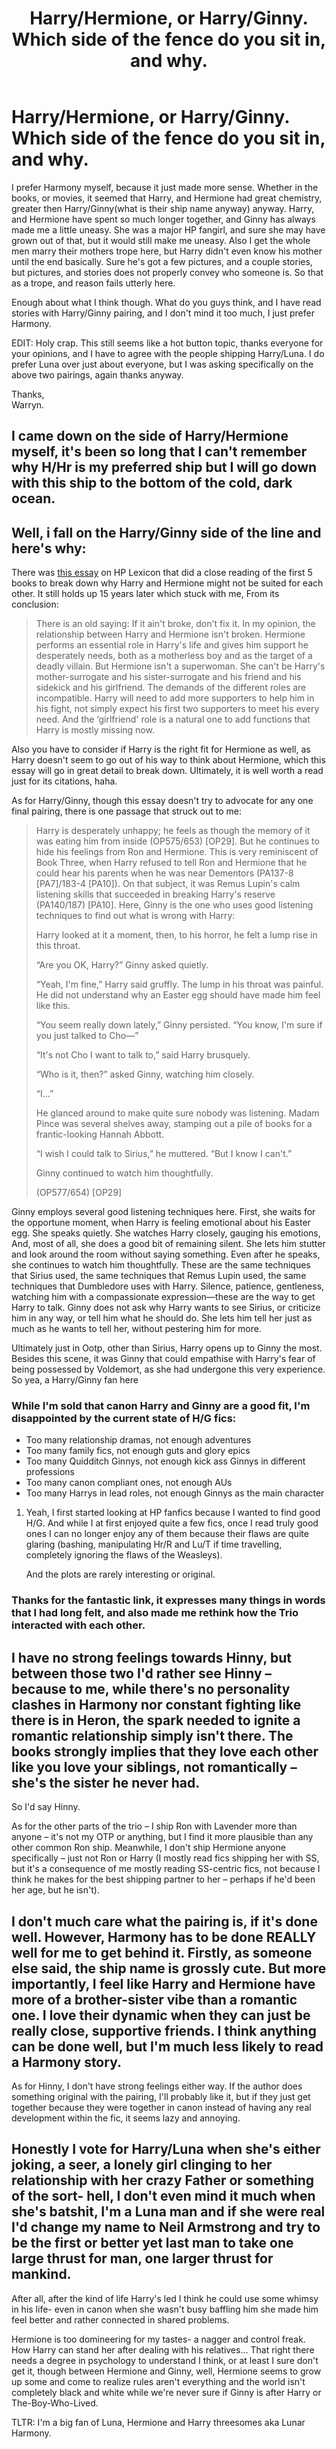 #+TITLE: Harry/Hermione, or Harry/Ginny. Which side of the fence do you sit in, and why.

* Harry/Hermione, or Harry/Ginny. Which side of the fence do you sit in, and why.
:PROPERTIES:
:Author: Wassa110
:Score: 63
:DateUnix: 1556960828.0
:DateShort: 2019-May-04
:FlairText: Discussion
:END:
I prefer Harmony myself, because it just made more sense. Whether in the books, or movies, it seemed that Harry, and Hermione had great chemistry, greater then Harry/Ginny(what is their ship name anyway) anyway. Harry, and Hermione have spent so much longer together, and Ginny has always made me a little uneasy. She was a major HP fangirl, and sure she may have grown out of that, but it would still make me uneasy. Also I get the whole men marry their mothers trope here, but Harry didn't even know his mother until the end basically. Sure he's got a few pictures, and a couple stories, but pictures, and stories does not properly convey who someone is. So that as a trope, and reason fails utterly here.

Enough about what I think though. What do you guys think, and I have read stories with Harry/Ginny pairing, and I don't mind it too much, I just prefer Harmony.

EDIT: Holy crap. This still seems like a hot button topic, thanks everyone for your opinions, and I have to agree with the people shipping Harry/Luna. I do prefer Luna over just about everyone, but I was asking specifically on the above two pairings, again thanks anyway.

Thanks,\\
Warryn.


** I came down on the side of Harry/Hermione myself, it's been so long that I can't remember why H/Hr is my preferred ship but I will go down with this ship to the bottom of the cold, dark ocean.
:PROPERTIES:
:Author: AwesomeWhiteDude
:Score: 22
:DateUnix: 1556984878.0
:DateShort: 2019-May-04
:END:


** Well, i fall on the Harry/Ginny side of the line and here's why:

There was [[https://www.hp-lexicon.org/2004/10/28/dyou-really-think-theyre-suited-why-hermione-is-not-the-right-girl-for-harry/][this essay]] on HP Lexicon that did a close reading of the first 5 books to break down why Harry and Hermione might not be suited for each other. It still holds up 15 years later which stuck with me, From its conclusion:

#+begin_quote
  There is an old saying: If it ain't broke, don't fix it. In my opinion, the relationship between Harry and Hermione isn't broken. Hermione performs an essential role in Harry's life and gives him support he desperately needs, both as a motherless boy and as the target of a deadly villain. But Hermione isn't a superwoman. She can't be Harry's mother-surrogate and his sister-surrogate and his friend and his sidekick and his girlfriend. The demands of the different roles are incompatible. Harry will need to add more supporters to help him in his fight, not simply expect his first two supporters to meet his every need. And the ‘girlfriend' role is a natural one to add functions that Harry is mostly missing now.
#+end_quote

Also you have to consider if Harry is the right fit for Hermione as well, as Harry doesn't seem to go out of his way to think about Hermione, which this essay will go in great detail to break down. Ultimately, it is well worth a read just for its citations, haha.

As for Harry/Ginny, though this essay doesn't try to advocate for any one final pairing, there is one passage that struck out to me:

#+begin_quote
  Harry is desperately unhappy; he feels as though the memory of it was eating him from inside (OP575/653) [OP29]. But he continues to hide his feelings from Ron and Hermione. This is very reminiscent of Book Three, when Harry refused to tell Ron and Hermione that he could hear his parents when he was near Dementors (PA137-8 [PA7]/183-4 [PA10]). On that subject, it was Remus Lupin's calm listening skills that succeeded in breaking Harry's reserve (PA140/187) [PA10]. Here, Ginny is the one who uses good listening techniques to find out what is wrong with Harry:

  #+begin_quote
    Harry looked at it a moment, then, to his horror, he felt a lump rise in this throat.

    “Are you OK, Harry?” Ginny asked quietly.

    “Yeah, I'm fine,” Harry said gruffly. The lump in his throat was painful. He did not understand why an Easter egg should have made him feel like this.

    “You seem really down lately,” Ginny persisted. “You know, I'm sure if you just talked to Cho---”

    “It's not Cho I want to talk to,” said Harry brusquely.

    “Who is it, then?” asked Ginny, watching him closely.

    “I...”

    He glanced around to make quite sure nobody was listening. Madam Pince was several shelves away, stamping out a pile of books for a frantic-looking Hannah Abbott.

    “I wish I could talk to Sirius,” he muttered. “But I know I can't.”

    Ginny continued to watch him thoughtfully.

    (OP577/654) [OP29]
  #+end_quote

  Ginny employs several good listening techniques here. First, she waits for the opportune moment, when Harry is feeling emotional about his Easter egg. She speaks quietly. She watches Harry closely, gauging his emotions, And, most of all, she does a good bit of remaining silent. She lets him stutter and look around the room without saying something. Even after he speaks, she continues to watch him thoughtfully. These are the same techniques that Sirius used, the same techniques that Remus Lupin used, the same techniques that Dumbledore uses with Harry. Silence, patience, gentleness, watching him with a compassionate expression---these are the way to get Harry to talk. Ginny does not ask why Harry wants to see Sirius, or criticize him in any way, or tell him what he should do. She lets him tell her just as much as he wants to tell her, without pestering him for more.
#+end_quote

Ultimately just in Ootp, other than Sirius, Harry opens up to Ginny the most. Besides this scene, it was Ginny that could empathise with Harry's fear of being possessed by Voldemort, as she had undergone this very experience. So yea, a Harry/Ginny fan here
:PROPERTIES:
:Author: FinallyGivenIn
:Score: 101
:DateUnix: 1556973753.0
:DateShort: 2019-May-04
:END:

*** While I'm sold that canon Harry and Ginny are a good fit, I'm disappointed by the current state of H/G fics:

- Too many relationship dramas, not enough adventures
- Too many family fics, not enough guts and glory epics
- Too many Quidditch Ginnys, not enough kick ass Ginnys in different professions
- Too many canon compliant ones, not enough AUs
- Too many Harrys in lead roles, not enough Ginnys as the main character
:PROPERTIES:
:Author: InquisitorCOC
:Score: 10
:DateUnix: 1557023446.0
:DateShort: 2019-May-05
:END:

**** Yeah, I first started looking at HP fanfics because I wanted to find good H/G. And while I at first enjoyed quite a few fics, once I read truly good ones I can no longer enjoy any of them because their flaws are quite glaring (bashing, manipulating Hr/R and Lu/T if time travelling, completely ignoring the flaws of the Weasleys).

And the plots are rarely interesting or original.
:PROPERTIES:
:Author: Hellstrike
:Score: 6
:DateUnix: 1557056007.0
:DateShort: 2019-May-05
:END:


*** Thanks for the fantastic link, it expresses many things in words that I had long felt, and also made me rethink how the Trio interacted with each other.
:PROPERTIES:
:Author: Efficient_Assistant
:Score: 5
:DateUnix: 1557023763.0
:DateShort: 2019-May-05
:END:


** I have no strong feelings towards Hinny, but between those two I'd rather see Hinny -- because to me, while there's no personality clashes in Harmony nor constant fighting like there is in Heron, the spark needed to ignite a romantic relationship simply isn't there. The books strongly implies that they love each other like you love your siblings, not romantically -- she's the sister he never had.

So I'd say Hinny.

As for the other parts of the trio -- I ship Ron with Lavender more than anyone -- it's not my OTP or anything, but I find it more plausible than any other common Ron ship. Meanwhile, I don't ship Hermione anyone specifically -- just not Ron or Harry (I mostly read fics shipping her with SS, but it's a consequence of me mostly reading SS-centric fics, not because I think he makes for the best shipping partner to her -- perhaps if he'd been her age, but he isn't).
:PROPERTIES:
:Author: Fredrik1994
:Score: 14
:DateUnix: 1556978030.0
:DateShort: 2019-May-04
:END:


** I don't much care what the pairing is, if it's done well. However, Harmony has to be done REALLY well for me to get behind it. Firstly, as someone else said, the ship name is grossly cute. But more importantly, I feel like Harry and Hermione have more of a brother-sister vibe than a romantic one. I love their dynamic when they can just be really close, supportive friends. I think anything can be done well, but I'm much less likely to read a Harmony story.

As for Hinny, I don't have strong feelings either way. If the author does something original with the pairing, I'll probably like it, but if they just get together because they were together in canon instead of having any real development within the fic, it seems lazy and annoying.
:PROPERTIES:
:Author: Locked_Key
:Score: 15
:DateUnix: 1556971776.0
:DateShort: 2019-May-04
:END:


** Honestly I vote for Harry/Luna when she's either joking, a seer, a lonely girl clinging to her relationship with her crazy Father or something of the sort- hell, I don't even mind it much when she's batshit, I'm a Luna man and if she were real I'd change my name to Neil Armstrong and try to be the first or better yet last man to take one large thrust for man, one larger thrust for mankind.

After all, after the kind of life Harry's led I think he could use some whimsy in his life- even in canon when she wasn't busy baffling him she made him feel better and rather connected in shared problems.

Hermione is too domineering for my tastes- a nagger and control freak. How Harry can stand her after dealing with his relatives... That right there needs a degree in psychology to understand I think, or at least I sure don't get it, though between Hermione and Ginny, well, Hermione seems to grow up some and come to realize rules aren't everything and the world isn't completely black and white while we're never sure if Ginny is after Harry or The-Boy-Who-Lived.

TLTR: I'm a big fan of Luna, Hermione and Harry threesomes aka Lunar Harmony.
:PROPERTIES:
:Score: 54
:DateUnix: 1556961260.0
:DateShort: 2019-May-04
:END:

*** I second Harry/Luna. She has a very calming and reassuring presence in his life. She never was star struck with his celebrity, and she seems to understand him. He identifies with her being an “outcast” as well.
:PROPERTIES:
:Author: Sailoress7
:Score: 19
:DateUnix: 1556981104.0
:DateShort: 2019-May-04
:END:


*** I know that this will probably get me downvoted into oblivion, but Luna does not work well as the main character/love interest because she is, at the very best, a believer in mad conspiracy theories, and batshit insane at the worst. I love her in small doses, but she cannot carry a story unless you are writing crack.

While Hermione's arguments were poorly made, someone seriously believing baseless theories (eg Goblin pies, heliopath army) unless proven wrong (and proving a negative is pretty much impossible) is not someone you would want to spend time with. Her creatures are one thing, as they may exist and/or may be metaphors, but her blindly believing what the Quibbler writes is not the sign of

An author can write those flaws away in various ways, but by doing so they take away what makes Luna Luna. You can argue that all she needs is some psychological help and I am inclined to believe that, but even if you "fix" her issues, she stops being the endearing character we all love in small doses.
:PROPERTIES:
:Author: Hellstrike
:Score: 17
:DateUnix: 1557009710.0
:DateShort: 2019-May-05
:END:

**** u/deleted:
#+begin_quote
  I know that this will probably get me downvoted into oblivion
#+end_quote

Fuck people like that, everyone is entitled to their opinion.

I don't agree with ya mind, because we simply don't know enough about /why/ Luna spouts that stuff. Sure, it's logical not to date someone obviously insane, but it could easily be a young girl who lost her Mother whose just saying that stuff for attention or to bond with her probably genuinely crazy Father or /something/.

We don't know if we're wiping away Luna because just about everyone wears masks- you act different at work than you do at home probably unless you're the big boss- I know I do, who knows if crazy is Luna's mask? When she gets serious she ends up helping Harry every time, the Thestrals, helping him feel better at the end of the year and such.

Never said she needed psychological help though I think everyone at Hogwarts at the end did, I mean my god, they went through a war and I bet not one of them saw a therapist unless Hermione tied up Ron and Harry and dragged them to one.
:PROPERTIES:
:Score: 3
:DateUnix: 1557018185.0
:DateShort: 2019-May-05
:END:


*** I think Harry likes/(accepts take your pick) Hermione's more domineering traits because Hermione is acting from a place of caring for (or loving again take your pick).
:PROPERTIES:
:Author: cretsben
:Score: 17
:DateUnix: 1556969612.0
:DateShort: 2019-May-04
:END:

**** This. It's easier to accept because he knows she has his interests at heart. and that she was the first person to truly be that for him post Dursleys.
:PROPERTIES:
:Author: nicnacR
:Score: 14
:DateUnix: 1556972903.0
:DateShort: 2019-May-04
:END:


*** I really like people's takes on why the Lovegoods are so strange. One fic mentioned that the Quibbler was a coded message for people who opposed the Ministry, sort of like a synonym word jumble proclaiming “Umbridge is corrupt!” which would turn into “Erroads are influencing you right now! Turn to page 4 to learn more!” Another good, albeit sad, one is that Luna's mom put an experimental protection charm on her family and it backfired, causing them to go a little strange. Since she died, there was no one who knew about it or was able to fix it since it was unique.

If anyone remembers which fics these are from please link them! Also, Lunar Harmony is a fantastic name.
:PROPERTIES:
:Score: 11
:DateUnix: 1556969136.0
:DateShort: 2019-May-04
:END:

**** Does every anti-vaxxer have a tragic back story? Or are they just gullible people whose penchant for anti-establishment values leads them to believe silly things?

Luna is the HP equivalent of an anti-vaxxer.
:PROPERTIES:
:Author: Taure
:Score: 7
:DateUnix: 1557043070.0
:DateShort: 2019-May-05
:END:

***** .........how?
:PROPERTIES:
:Author: Wassa110
:Score: 1
:DateUnix: 1557239809.0
:DateShort: 2019-May-07
:END:


*** Neil Armstrong lol
:PROPERTIES:
:Author: Redditforgoit
:Score: 6
:DateUnix: 1556969082.0
:DateShort: 2019-May-04
:END:


** I'm on the side of Harry/whoever the fuck the author wants as long as it isn't Draco or Snape.
:PROPERTIES:
:Author: AskMeAboutKtizo
:Score: 15
:DateUnix: 1556980074.0
:DateShort: 2019-May-04
:END:


** Harry/Ginny, but I don't hate Harry/Hermione
:PROPERTIES:
:Author: bigtukker
:Score: 7
:DateUnix: 1557005111.0
:DateShort: 2019-May-05
:END:


** Harry/pretty much anyone else other than those two.

He doesnt like Hermione in a romantic sense, and from what I recall from canon he always wished for Ron to be there when it was just him and Hermione.

And Ginny, it just feels kinda out of the blue. They like Quidditch and thats kinda it. She can also hold her own, but again, not such an amazingly rare trait among the Hogwarts girls. I always like seeing a pairing with someone else. Especially Luna.

One thing that really grinds my gear is the argument that Ginny looks like Lily so thats why he chose her. Like, 1. If he wanted a girl with the same attributes as his mother, he would 100% go for Hermione. 2. Besides the red hair, we actually have no clue how similar they look. 3. That reasoning is so annoyingly shallow I just prefer to ignore it.
:PROPERTIES:
:Author: DragonEmperor1997
:Score: 34
:DateUnix: 1556963081.0
:DateShort: 2019-May-04
:END:

*** I'm not going to wade into the topic, as anyone who knows me knows my opinions on the subject but this:

#+begin_quote
  And Ginny, it just feels kinda out of the blue. They like Quidditch and thats kinda it. She can also hold her own, but again, not such an amazingly rare trait among the Hogwarts girls. I always like seeing a pairing with someone else. Especially Luna.
#+end_quote

seems contradictory. You can't dislike Ginny because she came out of nowhere (which she didn't, btw) and then ship Luna, who literally wasn't even a character until book 5.
:PROPERTIES:
:Author: goodlife23
:Score: 17
:DateUnix: 1556996604.0
:DateShort: 2019-May-04
:END:


*** u/onlytoask:
#+begin_quote
  Besides the red hair
#+end_quote

Even the hair isn't the same. Ginny's hair is flaming red and Lily's is dark red.
:PROPERTIES:
:Author: onlytoask
:Score: 19
:DateUnix: 1556986496.0
:DateShort: 2019-May-04
:END:


** Harmony for me. Though unlike some H/Hr shippers I can see Harry/Luna or Harry/Ginny working well, I just personally can't read anything but harmony. Is it rational? Probably not.
:PROPERTIES:
:Author: bonsly24
:Score: 11
:DateUnix: 1556994477.0
:DateShort: 2019-May-04
:END:


** [[https://owlpostagain.tumblr.com/post/129597015066/why-ronhermione-argue][This fantastic bit of meta]] goes a long way to explaining why I don't think Harry/Hermione works as a romantic relationship. In short, Hermione likes to argue, and Ron is happy to argue right back with her:

#+begin_quote
  “Poisonous toadstools don't change their spots,” said Ron sagely. “Anyway, I've always thought Dumbledore was cracked trusting Snape, where's the evidence he ever really stopped working for You- Know-Who?”

  “I think Dumbledore's probably got plenty of evidence, even if he doesn't share it with you, Ron,” snapped Hermione.

  “Oh, shut up, the pair of you,” said Harry heavily, as Ron opened his mouth to argue back. Hermione and Ron both froze, looking angry and offended. “Can't you give it a rest?” he said. “You're always having a go at each other, it's driving me mad.” (OotP, Chapter 12)
#+end_quote

Note that they are "angry and offended" after Harry reprimands them - to them, this was normal, acceptable conversation. It's also worth noting that even when they're arguing, Ron always respects Hermione's intelligence, taking it as a given that she's the smartest person around:

#+begin_quote
  “How would it be,” she asked them coldly as they left the classroom for break (Binns drifting away through the blackboard), “if I refused to lend you my notes this year?”

  “We'd fail our O.W.L.s,” said Ron. “If you want that on your conscience, Hermione . . .”

  “Well, you'd deserve it,” she snapped. “You don't even try to listen to him, do you?”

  “We do try,” said Ron. “We just haven't got your brains or your memory or your concentration --- you're just cleverer than we are --- is it nice to rub it in?”

  “Oh, don't give me that rubbish,” said Hermione, but she looked slightly mollified as she led the way out into the damp courtyard. (OotP, Chapter 12)
#+end_quote

Harry, on the other hand, doesn't like open conflict, and when (unintentionally) pushed too far by Hermione, he tends to explode at her, at which point Hermione wilts:

#+begin_quote
  “Harry, we wanted to tell you, we really did ---” Hermione began.

  “CAN'T'VE WANTED TO THAT MUCH, CAN YOU, OR YOU'D HAVE SENT ME AN OWL, BUT /DUMBLEDORE MADE YOU SWEAR/ ---”

  “Well, he did ---”

  “FOUR WEEKS I'VE BEEN STUCK IN PRIVET DRIVE, NICKING PAPERS OUT OF BINS TO TRY AND FIND OUT WHAT'S BEEN GOING ON ---”

  “We wanted to ---”

  “I SUPPOSE YOU'VE BEEN HAVING A REAL LAUGH, HAVEN'T YOU, ALL HOLED UP HERE TOGETHER ---”

  “No, honest ---”

  “Harry, we're really sorry!” said Hermione desperately, her eyes now sparkling with tears. “You're absolutely right, Harry --- I'd be furious if it was me!” (OotP, Chapter 4)
#+end_quote

And here:

#+begin_quote
  “/You don't know what it's like/! You --- neither of you --- you've never had to face him, have you? You think it's just memorizing a bunch of spells and throwing them at him, like you're in class or something? The whole time you know there's nothing between you and dying except your own --- your own brain or guts or whatever --- like you can think straight when you know you're about a second from being murdered, or tortured, or watching your friends die --- they've never taught us that in their classes, what it's like to deal with things like that --- and you two sit there acting like I'm a clever little boy to be standing here, alive, like Diggory was stupid, like he messed up --- you just don't get it, that could just as easily have been me, it would have been if Voldemort hadn't needed me ---”

  “We weren't saying anything like that, mate,” said Ron, looking aghast. “We weren't having a go at Diggory, we didn't --- you've got the wrong end of the ---”

  He looked helplessly at Hermione, whose face was stricken. (OotP, Chapter 15)
#+end_quote

And here:

#+begin_quote
  “You . . . This isn't a criticism, Harry! But you do . . . sort of . . . I mean --- don't you think you've got a bit of a --- a --- /saving-people- thing/?” she said.

  He glared at her. “And what's that supposed to mean, a ‘saving- people-thing'?”

  “Well . . . you . . .” She looked more apprehensive than ever. “I mean . . . last year, for instance . . . in the lake . . . during the Tournament . . . you shouldn't have . . . I mean, you didn't need to save that little Delacour girl. . . . You got a bit . . . carried away . . .”

  A wave of hot, prickly anger swept Harry's body --- how could she remind him of that blunder now?

  “. . . I mean, it was really great of you and everything,” said Hermione quickly, looking positively petrified at the look on Harry's face. “Everyone thought it was a wonderful thing to do ---”

  “That's funny,” said Harry in a trembling voice, “because I definitely remember Ron saying I'd wasted time /acting the hero./ . . . Is that what you think this is? You reckon I want to act the hero again?”

  “No, no, no!” said Hermione, looking aghast. “That's not what I mean at all!” (OotP, Chapter 32)
#+end_quote

As [[/u/FinallyGivenIn][u/FinallyGivenIn]] points out, Ginny has a better record at getting Harry to open up emotionally than Hermione.
:PROPERTIES:
:Author: siderumincaelo
:Score: 26
:DateUnix: 1556983049.0
:DateShort: 2019-May-04
:END:

*** Yeap, The essay i cited does go into great detail the emotional interactions between Harry and Hermione and does bring up some of the same issues highlighted in your post. It is interesting to reread those chapters and see with further detail that Harry's bond with Hermione is not like Ron and it is emphasised that Harry cant spend too much time with just Hermione alone and still be happy
:PROPERTIES:
:Author: FinallyGivenIn
:Score: 13
:DateUnix: 1556984763.0
:DateShort: 2019-May-04
:END:


*** Wow, that first link you gave really made me rethink the Hermione/Ron relationship. I've never liked the idea of any of the Trio shipping together (though I read fics where this happens). However, I really like the idea that Hermione sees all the arguments as just an intellectual exercise and Ron just happens to be a willing sparring partner, rather than the arguments being an expression of tension between the two. If Hermione considers all the arguments to be simply an exchange of ideas then I can see why she'd be interested in Ron, as he's the primary person who seems willing to engage her on any topic of debate.
:PROPERTIES:
:Author: Efficient_Assistant
:Score: 3
:DateUnix: 1557023625.0
:DateShort: 2019-May-05
:END:


** I prefer Harry/Hermione, mainly because Ron/Hermione would be a disaster. Opposites attract, but not to that degree. The /only/ thing they have in common is having Harry as a friend. Otherwise they're polar opposites. /Starting out/ with endless bickering does not make a happy marriage, and I can't imagine why so many authors find it romantic.

On top of that, Harry/Hermione always had a solid friendship, except for the Firebolt incident where it turned out Hermione was completely correct the whole time. Ginny doesn't have much of a presence in the books other than as a fangirl and a maiden in distress (which would only exacerbate the fangirl problem). And if she looked like his mother then that would introduce some therapy-level problems. She marries him because she's a fangirl, and he marries her because she looks like his mother? Please, no.

A major problem with the story is that there are 3 main characters, and authors (JKR included) seem determined to pair everyone off. When the 4th character (Ginny) is related to one of the 3, the options are very limited. Throwing Neville and Luna into the mix would work, and would not be unrealistic since they all went to the Department of Mysteries together.

That would pair Ron up with Luna, and both the other pairings would be workable.

TL;DR: I don't care as long as Hermione doesn't end up with Ron.
:PROPERTIES:
:Author: 69frum
:Score: 27
:DateUnix: 1556965219.0
:DateShort: 2019-May-04
:END:

*** The "opposites attract" and "THEY ARGUE!!1" isn't nearly enough to base an entire relationship let alone marriage off of. Romione might be /attracted/ to each other but I think they'd kill each other long term.
:PROPERTIES:
:Author: TryingToPassMath
:Score: 5
:DateUnix: 1557009270.0
:DateShort: 2019-May-05
:END:


*** u/VeelaBeGone:
#+begin_quote
  opposites attract
#+end_quote

No, they don't.
:PROPERTIES:
:Author: VeelaBeGone
:Score: 9
:DateUnix: 1556991554.0
:DateShort: 2019-May-04
:END:

**** Shouldn't 95% of the population be homosexual then?
:PROPERTIES:
:Author: Wirenfeldt
:Score: -10
:DateUnix: 1556993781.0
:DateShort: 2019-May-04
:END:

***** Please tell me you aren't actually this stupid.
:PROPERTIES:
:Author: VeelaBeGone
:Score: 8
:DateUnix: 1556998979.0
:DateShort: 2019-May-05
:END:


** I am a hardcore Harry/Ginny fan. Contrary to what a lot of people think, I feel that the relationship developed naturally. Many people criticize the development of the relationship saying that Harry basically woke up one day, and fell in love with Ginny from afar. I have two things to say to that:

1. It did not develop as suddenly as it seems.
2. Even if it had, sometimes that's how relationships form.

With regards to the first point, if you read the books closely, from very early on, Harry takes note of where Ginny is. It's small things, like noting where in the common room she is, what she's doing, rarely specifically who she's with. One has to keep in mind that the books are written from a limited 3rd person point of view- Harry's point of view. We only see the things that Harry sees, and only hear about the things that Harry considers important. Over time, Ginny begins to spend a little bit more time with the Trio. Never enough to be part of group mind you, but she shows up more frequently starting in the 4th book or so, and her involvement increases throughout the 5th, particularly with the start of Dumbledore's Army. She's incredibly involved in DA, and that would have served time for Harry to spend time with Ginny, and get to know her better. We don't really know how much they interacted during these sessions, because we rarely see Harry actually teaching; most of the important scenes surrounding DA take place after sessions; we're told what happens in them and not shown. Then in the 6th book, Harry seemingly suddenly has feelings for Ginny, "like a monster in his chest." It only seems to come on strong and quickly, but I think it's important to note that this is also the first time in 2-3 years that Harry is not carrying a torch for Cho. And over the course of this year, Harry and Ginny spend a lot of time together because they're both on the Quidditch team. And I think THAT'S what galvanizes the relationship: the Quidditch.

​

With regards to the second point, I will refer to my own real life experiences. The girlfriend I had throughout my last year of school, is someone that I had at least known about, if not been friends with, since we were about 6 or 7. So about 10 years. And we had both been on the school's Cross Country and Track and Field teams together for 3 years before that; shared a German class for 5 years, been in various other classes together, etc. My point is that to me, at least, it's not like I liked her for all those years, but those feelings suddenly formed during my last year of school. I can't say with certainty why this occurred, I can just confirm that it was like one day I decided that I liked her. Very similar to how Harry's feelings for Ginny came about.

​

With regards to the Harry/Hermione ship I have one thing to say: similarly to [[/u/rosemarysbabykitten][u/rosemarysbabykitten]], I feel that Hermione works better as a platonic friendship, which is something that Harry needs in life, otherwise he only has Ron. Harry has many friends and acquaintances, but the close friends he has basically number two: Hermione and Ron.
:PROPERTIES:
:Author: thebadams
:Score: 31
:DateUnix: 1556977551.0
:DateShort: 2019-May-04
:END:


** Harry/Hermione, although I am also partial to Harry/Luna.

I think for me it is less about how well Harry/Hermione fit together in my view, and more about how poorly Harry/Ginny do combined with the lack of development Ginny experienced, causing her to feel like a last minute addition just because 3 is not an even number if you catch my drift.

Harry and Hermione were ALWAYS a better fit in terms of personalities, life experiences prior to their awareness of magic and of course post magic, and in terms of their personal strengths and weaknesses. It didn't help that Ron often came off as someone with whom Hermione would never be able to live with long term. I think even proponents of Harry/Ginny will say that the likelihood of a divorce there is fairly high.

For those who argue opposites attract... this is true provided the opposites have enough similar personality traits to where its a complimentary situation and not a square peg in a round hole situation. Harry/Hermione had a good mix of similarities and differences. Ron and Hermione were literally strait opposites 90% of the time, and their similarities came out of their friendship with Harry... nothing more. Without Harry, they do not fit.

I also do think that Harry/Luna would have worked well (more so than Ginny) although I also think Luna would have fit Ron better than Hermione by far. Luna had the ability to make both boys think outside the box, and see the forest for the trees.
:PROPERTIES:
:Author: Noexit007
:Score: 3
:DateUnix: 1557005971.0
:DateShort: 2019-May-05
:END:


** I'm actually a neutral person in regards to ships. I feel Harry had the best connection with Hermione, Ginny, and even Luna and that I'm sure any of those 3 could have been written realistically. Hermione in canon never really learned social tact, despite any attacks on Ron to that behavior. She says things that offend Harry, she acts in what she thinks is the best course without advising, essentially emotionally manipulates Harry to teach, and reacts poorly to Harry beating her in potions and Ron dating Lavender. That being said, she's extremely loyal and will maim to defend Harry. Ginny is a rather supportive character, listening to Harry when things come up. Whether it comes to his need to talk to Sirius or book six and Malfoy almost cruciating him. Her only flaw is that she isn't characterized too much and that she was interested in love potions at Fred and George's shop. Luna is quirky and a bit gullible, but extremely open-minded. Her only flaw is that she's a bit too weird. If she was grounded a bit I definitely could see it happening.
:PROPERTIES:
:Score: 5
:DateUnix: 1557009489.0
:DateShort: 2019-May-05
:END:


** I ship Harry/Hermione but I think I come at it from a different direction than most. Because as a kid I was a shy loner who would spend most of my time with my nose in a book and focusing on academics over socializing, I've always seen more of myself in Hermione than any other character in the series. As a result, I have trouble not thinking of the story from Hermione's perspective and in particular asking myself what I would do in her shoes. The truth of the matter is that if I was a woman, Ron would very much not be my type but Harry (and Krum) would be. As a result, I ship Harry/Hermione not because I think it is the best fit for Harry, but I think it is the best fit for Hermione.
:PROPERTIES:
:Author: Crayshack
:Score: 5
:DateUnix: 1557068152.0
:DateShort: 2019-May-05
:END:

*** THANK-YOU. Someone actually gets that there are two people in a relationship, and we should consider both of them when it comes to such a discussion. That's why I always preferred Harry/Hermione over Ron/Hermione, and Harry/Ginny. Ron, and Hermione act more like siblings than Harry, and Hermione ever would. While Harry, and Ginny is somewhat unhealthy on multiple levels, if Harry, and Ginny were maybe given a chance to grow, and develop as people, and actually explore other relationships first I could actually see a healthy relationship there, but Ginny, and Harry had just finished a war between a person that greatly effected both of their lives. Ginny had been a HP fangirl for over a decade, and considering Harry saved her in COS, I don't truly believe such a thing ever went away. After a war they should take time, even years to find themselves again before they would pursue a relationship, because of how this person effected BOTH of their lives. Two people in such a state should not think of pursuing a relationship, at least for the moment.

Harry, and Hermione on the other hand I could actually see working immediately after the war. These two people have trusted each other, and never abandoned the other. They've had fights, but the main one that people point to(broom in POA) was done because Hermione was worried over Harry, not out of jealousy, or spite. Their relationship would be a relatively healthy one. Most importantly is that while Voldemort has effected them both greatly, it's only by association that it affected Hermione to a degree, and even then she was never possessed bo Voldemort, nor did she spend her formative years as part of an insular society fearing even the mention of his name. Basically while Harry/Ginny is unhealthy, because of how broken they both are, Harry/Hermione is more healthy, because Hermione would be able to help, and support Harry, because of her distance from such a thing in some very important ways. Let's not forget that they're both muggle raised, both were bullied in school, and in general just fit better as a couple.
:PROPERTIES:
:Author: Wassa110
:Score: 2
:DateUnix: 1557085397.0
:DateShort: 2019-May-06
:END:


** ... what decade is this?

With that out of the way, I mostly go for more unlikely pairings, like Harry/Bellatrix, Harry/Lily, and Harry/Gabrielle. But I do appreciate level-2-contrarian approaches to Harry/Ginny. There's quite a bit of room for subversive dark interpretations of Ginny, with her unique position in the Weasley family, slight implications of queen-beeishness, and whatever she /might/ have retained from Tom Riddle.

Hermione, well... I like Harry/Hermione more than level-0 unironic fluffy Harry/Ginny, but often it seems to go along with Twu Wuv, mugglewank, and Hermione Solves Everything, all of which I hate.
:PROPERTIES:
:Author: VenditatioDelendaEst
:Score: 21
:DateUnix: 1556966969.0
:DateShort: 2019-May-04
:END:

*** u/Raesong:
#+begin_quote
  ... what decade is this?
#+end_quote

Trust me, this argument will be eternal, just like Asuka vs Rei.
:PROPERTIES:
:Author: Raesong
:Score: 13
:DateUnix: 1556969505.0
:DateShort: 2019-May-04
:END:

**** True answer is both
:PROPERTIES:
:Author: viper5delta
:Score: 5
:DateUnix: 1556973050.0
:DateShort: 2019-May-04
:END:

***** Israfel Special is the OT3
:PROPERTIES:
:Author: 1-1-19MemeBrigade
:Score: 2
:DateUnix: 1556976173.0
:DateShort: 2019-May-04
:END:


***** True answer is Kaworu
:PROPERTIES:
:Score: 1
:DateUnix: 1557018665.0
:DateShort: 2019-May-05
:END:


*** ... Harry/Lily?
:PROPERTIES:
:Author: hurriqueen
:Score: 5
:DateUnix: 1557010673.0
:DateShort: 2019-May-05
:END:

**** If you make it time travel, you can avoid the "incest = hot" theme so common nowadays since neither would have any attachment to or memories of the other, excluding the Dementor visions. Set it late in Lily's sixth year and you avoid the issue of existing L/J. As long as they don't have biological children, I don't see the problem.
:PROPERTIES:
:Author: Hellstrike
:Score: 0
:DateUnix: 1557057259.0
:DateShort: 2019-May-05
:END:


*** Harry/Lily... I'll not have such abominations here, this is not King's Landing.
:PROPERTIES:
:Author: Fizban195
:Score: 5
:DateUnix: 1557036123.0
:DateShort: 2019-May-05
:END:


*** Maybe I just haven't read enough fanfic, but did you mean Harry/Luna?
:PROPERTIES:
:Score: 1
:DateUnix: 1557010086.0
:DateShort: 2019-May-05
:END:

**** no i did not
:PROPERTIES:
:Author: VenditatioDelendaEst
:Score: 0
:DateUnix: 1557015303.0
:DateShort: 2019-May-05
:END:

***** Oooookay, TIL Harry/Lily exists
:PROPERTIES:
:Score: 1
:DateUnix: 1557032240.0
:DateShort: 2019-May-05
:END:


** I prefer Harry/Ginny but i wouldn't mind reading a Harry/Hermione if the story is good

​

EDIT: on second thought i prefer not reading a Harry/Hermione
:PROPERTIES:
:Author: marclapin
:Score: 3
:DateUnix: 1556972779.0
:DateShort: 2019-May-04
:END:


** Both. Provided it's not kind of story where any girl is merely moral support or damsel in distress so Harry the Hero can prove his worth once more.
:PROPERTIES:
:Author: Starfox5
:Score: 4
:DateUnix: 1556978331.0
:DateShort: 2019-May-04
:END:


** I like Hermione as a main character. I like Hermione/Harry but I'm also OK with Hermione/George or Hermione/Ron and Harry/Ginny.
:PROPERTIES:
:Author: 15_Redstones
:Score: 6
:DateUnix: 1556962190.0
:DateShort: 2019-May-04
:END:


** Harry/Hermione

Not quite sure why, to be honest. I can't really give an exact reason. I just like both characters and think their relationship /can/ have some very interesting dynamics.

I will, however, also note that Harry/Hermione is probably the pairing most prone to produce utterly shit fics, that is not beyond any realm of canon possibility.
:PROPERTIES:
:Author: UndeadBBQ
:Score: 7
:DateUnix: 1556990539.0
:DateShort: 2019-May-04
:END:


** Harmony. Ginny's spontaneous character development was basically offscreen and Harry's sudden feelings for her just came out of no where. He ignores her for five books and suddenly they're “soulmates” and “his chest monster” nonsense. Seriously? I'd like them more if Rowling knew how to write romance better.
:PROPERTIES:
:Author: winterbranwen
:Score: 5
:DateUnix: 1556989613.0
:DateShort: 2019-May-04
:END:


** I prefer Harry/Hermione.. Don't mind Harry/Ginny but Ron/Hermione should by all accounts be a shitshow that ends in either blood or a divorce nasty enough to be talked about for decades after..
:PROPERTIES:
:Author: Wirenfeldt
:Score: 6
:DateUnix: 1556994041.0
:DateShort: 2019-May-04
:END:


** As long as it's not a slash pairing i don't care superficially what the pairing is. I care about the story. Does it make sence in the context of the story? Did the Author do a good job of slowly developing the romance? It's things like that, that make or break a story for me.
:PROPERTIES:
:Author: VulpineKitsune
:Score: 11
:DateUnix: 1556967105.0
:DateShort: 2019-May-04
:END:


** I realy /really/ hate eithe rpairing for no particular reason I can think of. They both just rub me the wrong way.
:PROPERTIES:
:Author: viper5delta
:Score: 6
:DateUnix: 1556972989.0
:DateShort: 2019-May-04
:END:


** I have read too many Harmony fics to like that ship. Damn, how many fics have made me hate Harmony (wth even /is/ that name? *Harmione* makes at least a /little/ bit sense!), I can't even count. I get people who like Hermione as a character, I liked her in canon too, but fucking hell how people /murder/ that character!

Take for example Robst fic *Harry Crow*. One of the oldest, most famous Harmony fics out there. That doesn't have Hermione anywhere. Oh yes, there's a character with the same name, but she's a badass who is loved by (almost) every goblin out there because the plot demands it. She's goblinsplaining everything and when her dad (who is named Dan, /eurgh/) has ONE human emotion she gets hysterical and threatens to break off all contact forever and ever and ever. Oh, she likes books too. At least she has /that/ in common with canon Hermione. Canon Harry/Hermione makes sense, they have a similar childhood with bullies and stuff. They both come from Muggle upbringing. But I have rarely seen a fanfic that made Hermione (in combination with Harry) to be a true, real character.

That doesn't mean that I like Harry/Ginny (HINNY???) any better, though. But that's mostly because there's nothing that supports such a relationship, which is Rowling's fault. She dumped Ginny halfway through the series on the reader. At least book Ginny had a /bit/ of a personality. Fanfic Ginny often has none.
:PROPERTIES:
:Author: the_long_way_round25
:Score: 6
:DateUnix: 1556981993.0
:DateShort: 2019-May-04
:END:

*** So your whole argument against Harry/Hermione is that you don't like Robst?
:PROPERTIES:
:Author: themegaweirdthrow
:Score: 7
:DateUnix: 1556989862.0
:DateShort: 2019-May-04
:END:

**** No, Robst is an example. There are many fics out there that are even worse.
:PROPERTIES:
:Author: the_long_way_round25
:Score: 4
:DateUnix: 1556990715.0
:DateShort: 2019-May-04
:END:


*** u/SerCoat:
#+begin_quote
  who is named Dan, eurgh
#+end_quote

Why eurgh?

Yes it's the name of the actor who played Harry but Daniel *was* a common name in Britain during the 1950's (assuming Hermione's parents were qualified dentists before she was born, they'd have to have been at least 25, putting their births at or before 1954).
:PROPERTIES:
:Author: SerCoat
:Score: 2
:DateUnix: 1557005041.0
:DateShort: 2019-May-05
:END:

**** I think it's lazy, and creepy fanwank stuff from people who want Emma Watson & Daniel Radcliffe together. Luckily, this trend had somewhat stopped in newer fics.
:PROPERTIES:
:Author: the_long_way_round25
:Score: 2
:DateUnix: 1557039978.0
:DateShort: 2019-May-05
:END:


*** The problem with Harmione as a ship name is that it looks like a typo of Hermione's name so is ambiguous. If you see in the description of a fic something like "don't worry Harmione fans." that could ether mean "don't worry H/Hr fans" or "don't worry Hermione fans. I need a beta."
:PROPERTIES:
:Author: bonsly24
:Score: 1
:DateUnix: 1557010894.0
:DateShort: 2019-May-05
:END:


** If i really had to pick one, I'd pick Harmony. Just because Ginny/Harry is that much more insufferable.

But, truly, none of them are interesting or realistic. I love reading fic with Harry and Hermione having a sibling relationship. Where Hermione is still canon and flawed but at least it work adorably in a big sister way.

With Ginny,... well. It's even more obvious that it's just a way to make everyone pair up with someone already introduced. That's all a bit gross, for me.

I don't even understand where the need for Ron/Hermione came from, in the novels. I really saw Hermione being alone and focused on her for a few years after the war. And then blossoming and finding someone fitting for her personality. (But I also cannot understand how she'd end up Minister, she's the girl who made literally zero friend all her school years.)

Anyway. I'd vote for Luna, too. It'd be less depressing for all parties involved and less incestuous in its aftertaste.
:PROPERTIES:
:Author: croisillon
:Score: 4
:DateUnix: 1556978283.0
:DateShort: 2019-May-04
:END:


** Hinny, just because a match between the most exceptional male hero and most exceptional female one is so stereotypical Hollywood that anything else is better than that. Also, I don't think what Harry needed most was somebody supersmart, more somebody alive and explosive. And, yes, Ginny is the worst developed character in the books, so here fanfiction stories were needed to finish her as a character. In this regard I think what Northumbrian did is the best available.
:PROPERTIES:
:Author: ceplma
:Score: 5
:DateUnix: 1557000469.0
:DateShort: 2019-May-05
:END:


** Harry and Ginny. I just remembering reading GOF and when he and Hermione were spending time together, Harry complained about how it wasn't fun spending time with her alone.

Harry and Ginny may be kind of random but they had something in common at least.
:PROPERTIES:
:Author: ThisPaige
:Score: 5
:DateUnix: 1557008358.0
:DateShort: 2019-May-05
:END:


** I'm not too fond of either, really. I always felt like pairing him with Hermione enforces that /When Harry Met Sally/ rule about men and women not being able to be friends. It /could/ work under certain circumstances, maybe, but still.

And I've never really liked Ginny as a character? But I could see it working out /years/ down the line. Like, mid thirties or later. I feel like Rowling murdered Ginny to turn her into Harry's ~soulmate~, tbh.

My favorite ship with Harry is him/a nice, warm cup of inner peace.
:PROPERTIES:
:Author: rosemarysbabykitten
:Score: 6
:DateUnix: 1556975739.0
:DateShort: 2019-May-04
:END:


** You've got a lot of responses from Hinny shippers, so here's one from a die-hard Harmony lover.

HHr is the one I prefer, simply for the fact that it does make the most sense from a canon perspective. They spend the most time together, have each other's back, have at least a little in common (unlike Ron and Hermione who have nothing in common), and they actually seem to care for one another.

Now some will say that they treat each other like brother and sister. I'm sure there are some siblings out there that trust each other and like each other that much, but every brother and sister that I know of treat each other much more like what Ron and Hermione treat each other, esp. those close in age. They bicker and fight and are overly protective of each other. There's not a lot of bickering between HHr in canon that I remember. The only real evidence that Harry thinks of Hermione as a sister is that he says so. But I think that is just JKR being her wishy-washy self. There is a reason why Harry and Hermione look at each other at Bill's wedding when the magistrate says "and they will be bonded for life..."

There's also that Hermione doesn't seem to work with anyone else. Ron really does treat her like a sister, Viktor doesn't talk to her (just stares at her apparently), and Neville comes across as too soft, though in later books he might work as he kind of found himself. Don't get me started on the idiocy that is Dramione. Hermione might be able to forgive Draco for being Draco throughout the series, but she wouldn't forget his actions enough to start dating him. Same with any other Death Eater.

But even if you can't get behind Harry/Hermione as a ship, liking Hinny has always been gross for me and I can't understand how people want to read it. There isn't any evidence that Ginny actually looks like Lily Potter (as someone in this thread already said), but if you've read anything in fanon like "but they'll look just like James and Lily," you'll never read the pairing the same ever again. Even if Ginny doesn't look exactly like Harry's mum, she's still described in a similar manner: redhead, feisty and easy to anger, determined, protective, powerful. To me, the similarities are just too close and make it seem a bit incestuous.

Beyond that, there's the whole fangirl thing. Even as late as the sixth book (which is really the last we see of Ginny in any major form outside of a kiss in book 7 and the epilogue), Ginny is still showing that she *doesn't really know Harry at all.* She says that "I knew you weren't going to be happy if you weren't fighting him," or something like that. Harry doesn't want to fight Voldemort, and he is certainly not /happy/ that he has to do it. Even more, if Ginny really loved Harry and really knew him, she would have stuck by him no matter how much he tried to push her away.

Like Hermione did. Hermione was there and didn't care that Harry tried to push her away. Ginny backed out without a fight and let her grand hero go off to fight his own battles in hope that he'd come back to her. That's not the mark of the type of woman Harry needs, IMHO. He needs a partner, someone who will stand up to him and try to keep him from doing idiotic things, and when she doesn't succeed, she'll follow him into danger, hoping to protect him. If that doesn't describe Hermione, I don't know what does.

I know Hermione has her flaws, I'm not blind to those. But nobody is perfect, certainly not Harry. But I really do think that out of all the possible canon pairings, Harmony works the best.
:PROPERTIES:
:Author: drmdub
:Score: 8
:DateUnix: 1556982863.0
:DateShort: 2019-May-04
:END:

*** This feels so weird to me bc I've been a die-hard Hinny shipper since I was ten and that was what more than a decade ago. Then recently I decided to go back and read the books again with an adult perspective and I honestly can't stop questioning Rowling's attempts at "romance." People keep bringing up that Hhr have no "chemistry," that they're "boring," that they're like "siblings" and I always bought into that bogus. I look back now and I see two best friends who fundamentally understood each other and always stood by each other even when quite literally their entire world was against them.

"I knew you weren't going to be happy if you weren't fighting him," that quote hits me so hard. It's just SO wrong, NO Harry is NOT happy fighting him, he's miserable! (I'm shocked that in HBP he wasn't dealing with PTSD and breaking down tbh) This just highlights that Ginny never really understood Harry....she just bought his "I'm a lone hero gotta do this myself" BS and backed down only to showcase her jealousy at the weirdest moments (that Cho Chang moment in DH...come on Gin theres a WAR going on, be possessive later). Some shippers say Ginny is fiery and strong so she can "handle" Harry, but where when it really mattered, did she stuck by him and do that?

But Hermione saw through all his false bravado. When Harry attempts to go the lone noble hero route, Hermione was there every step of the way and letting him know that it wasn't HIS responsibility alone. She doesn't let him wallow in depression, she pulls him out, she makes plans, she makes sure he isn't alone in the shit story that is his life and damn if that isn't the best foundation for a romance, I don't know what is,

Young me found Hhr to be boring and meh, older me can see the how easily such a relationship would work out and how well they would have suited each other....not as a bunch of teenagers still figuring out what they want, maybe not even during canon at all!...But after they become adults and have a good head on their shoulders, I can see it and I can see it lasting much longer than the explosive, unhealthy R /Hr and rather shallow, teenage romance H/G.

Wow, sorry for the long post. I should really make my own thread and see if there are others like me who've made such a drastic 180 on these opinions bc I feel like all the Hhr shippers when quiet after DH (at the time I rejoiced as a Hinny fan) but now I feel all alone in the ship lmao, 10+ years too later for the Hhr craze
:PROPERTIES:
:Author: TryingToPassMath
:Score: 4
:DateUnix: 1557008491.0
:DateShort: 2019-May-05
:END:


*** u/glp1992:
#+begin_quote
  doesn't really know Harry at all.

  She says that "I knew you weren't going to be happy if you weren't fighting him,
#+end_quote

i take from this, the opposite to what you do, considering that Harry wanted to become an auror. if he had wanted to become a quidditch star than yes i would have agreed with you that he doesn't want to fight, but to me, Harry feels that he ALWAYS has to stand up and fight
:PROPERTIES:
:Author: glp1992
:Score: 2
:DateUnix: 1557010532.0
:DateShort: 2019-May-05
:END:

**** Right, it's not like he wants to fight and fighting makes him happy, but that he feels like he has to, so would be unhappy sitting out.
:PROPERTIES:
:Author: dcb720
:Score: 3
:DateUnix: 1557024060.0
:DateShort: 2019-May-05
:END:


**** Harry only came up for the idea of being an Auror to piss Umbridge off who was in the room during his career counseling session. After that, I think the reason he went with that was two-fold, first momentum (he didn't have any other ideas) and if he has to fight a war and fight death eaters, I think he just figures Auror makes the most sense.

And even if he thinks that he always has to stand and fight, that doesn't mean he enjoys it or "he is only happy doing it" as Ginny states. He does it because he doesn't know any other way. It would get him killed one day, and Ginny will be an enabler of that situation because she doesn't stand up to him and say "Hey no, how about not going out there and getting Ak'd in the back!", which is something that Hermione would say. Ginny knows the BWL, but throughout the entire series, Harry rails against being exactly that. He wants to be 'just Harry' not a hero from the books Ginny was obsessed with at a very young age.

Honestly, that's my biggest problem with Ginny as a love interest. JKR never allowed her character to grow past that young girl who saw Harry as the hero. Harry is so much more than a hero, and he doesn't want to be seen as a hero. Ginny never gets that in the books. If JKR had made Ginny a more interesting character, more of a main character, and had her grow like other characters in the book, Ginny might have made a good match for Harry. As it is in canon, she just isn't. She the fangirl to a guy who just simply hates his fame.
:PROPERTIES:
:Author: drmdub
:Score: 6
:DateUnix: 1557018669.0
:DateShort: 2019-May-05
:END:


**** What...dude, Harry's life mantra is basically "leave-me-the-fuck-alone-why-am-i-always-getting-involved-in-this-shit"...he doesn't go running into danger because he enjoys the thrill, it's always thrust upon him and he has no other choice. His greatest wish is just to have a normal life. Someone tell Book 7 Harry, "well this IS what you were meant to do, since you always love to stand up and fight ammirite" lmao. He has /no other choice/.
:PROPERTIES:
:Author: TryingToPassMath
:Score: 4
:DateUnix: 1557019437.0
:DateShort: 2019-May-05
:END:


** HARMONY!
:PROPERTIES:
:Author: sitman
:Score: 3
:DateUnix: 1556970069.0
:DateShort: 2019-May-04
:END:


** I will read most Harry pairings with the exception of Harry/Draco or Harry/Snape. That being said, Annerb and Floretcastellum have me heavy on Harry/Ginny right now. Annerb created a Slytherin Ginny that is better than canon and Flo highlights canon Ginny's many strengths.
:PROPERTIES:
:Author: Whapples
:Score: 5
:DateUnix: 1556977203.0
:DateShort: 2019-May-04
:END:


** I sit in the Harry/Hermione side although my OTP is Harry/Fleur
:PROPERTIES:
:Author: KidCoheed
:Score: 2
:DateUnix: 1557008055.0
:DateShort: 2019-May-05
:END:


** Don't get mad - you asked, remember - but I have to say neither, I think they're both equally insufferable pairings and comparably shallow characters for what they are.

The conjoining into "harmony" makes me want to vomit, but Harry getting the hots for what is essentially a discount Lilly Potter almost out of the blue is equally disgusting. I'd honestly rather read straight up incest.

I know I ruffled some feathers here, but sorry not sorry :P

I like the unorthodox pairings like Harry/Luna or Harry/Daphne, although by this point there's really no such thing, everything has been done to death (especially the latter).

Also, the more out of the way a love interest is in terms of Canon, the more liberty I feel authors have to work with. Makes for more interesting stories, as opposed to yet another rehash of the "brightest witch of her age"/"bat-bogey wonder" pairings.
:PROPERTIES:
:Author: VeelaBeGone
:Score: 4
:DateUnix: 1556963881.0
:DateShort: 2019-May-04
:END:

*** u/VulpineKitsune:
#+begin_quote
  and comparably shallow characters for what they are.
#+end_quote

But, isn't it up to Author to fix that? I (regrettably) haven't yet read the books, so i can't have an opinion based on them, but i have read many fanfictions where the Author gives depth to those 2 characters. Isn't that the whole point of fanfiction? To fix what we didn't like in the original while providing new narratives?
:PROPERTIES:
:Author: VulpineKitsune
:Score: 2
:DateUnix: 1556967344.0
:DateShort: 2019-May-04
:END:


** Harry/Ginny all the way. I like Hermione fine but don't see either her or Harry wanting a relationship with each other.

Ginny is fierce, a redhead, plays sports, willing to fight, willing to tell off the boy she likes if he's being a prat.
:PROPERTIES:
:Author: dcb720
:Score: 3
:DateUnix: 1557024940.0
:DateShort: 2019-May-05
:END:


** I really really enjoyed the development and relationship between Harry and Ginny in canon, it was very subtle and extremely well done. it fit really nicely with the third person limited viewpoint, and i feel that it grows very naturally. a little bit of what [[/u/FinallyGivenIn][u/FinallyGivenIn]] gets at. i have seen a handful of posts on the [[/r/harrypotter]] sub that point out every single bit of Harry Ginny that i might try and rummage out, really has some good growth.

however, i haven't read one good Harry/Ginny fanfic that picks up on any of the relationship dynamic and development. TBH from reading fanfics i think most readers only spot something when its written like a bludger to the face, and so by osmosis im really into my Harry/Hermione fanfics.

-------

When i first finished the series as a teen i was all for wailing that it should have been Harry/Hermione (and weirdly i read Harry/Ginny fanfics back then). then after some years away from the story and fanfics in my late teens, re-reading canon as an adult and a more discerning reader, picking up all the nicely done bits about Harry and Ginny - it was great. (and now i weirdly-conversely read Harry/Hermione fanfics)

​

edit: i'll refine that slightly, now i only read +well written+ adult sentence structure rather than YA fanfics that are horribly few and far between and i'll settle for whatever pairing they have.

A well written fic is so few and far between that i would be limited if that was all i read. There are a few fanfic authors that have made it big and quite a few that self-publish, Less than those i would say are actually tip-top quality writers.
:PROPERTIES:
:Author: glp1992
:Score: 2
:DateUnix: 1557010931.0
:DateShort: 2019-May-05
:END:

*** I feel like I'm the opposite situation. Was a massive Hinny fan, but could never get into any of their fanfics bc most of them were so insubstantial and built on tropes and just felt...blank to me? Weirdly, I used to argue with my family and friends who thought Hhr was better ("Read the books, Mom! Ginny is better there, I promise!") and I never even really thought of Hhr as a couple. It wasn't until I unwittingly read a fanfic that included Hhr that I realized "damn, there is a lot of potential here" and I just got so excited about exploring all the complexities and subtleties of their relationship...the same relationship I always as a kid thought was sibling like and boring but which now seems to have the foundation for so much more that I ended up moving to Hhr just recently but it just feels /weird/ after shipping Hinny for 10 years lmao.

Do you have any Hhr fic recs? I noticed you said you read them more.
:PROPERTIES:
:Author: TryingToPassMath
:Score: 4
:DateUnix: 1557019942.0
:DateShort: 2019-May-05
:END:


** I'll read Harry/Hermione stories, and I liked the pairing when I read the first 2 books or so and I fell out of that pretty quickly, but I wouldn't go out of my way to read the pairing now. I like it fine enough that if a story that seems interesting has it as the pairing it won't turn me off, but again, I don't deliberately seek it out.

Harry/Ginny on the other hand - I'll be honest, I'm not a fan of. In the books Ginny started out as a fangirl, who finally seemed to get over Harry and move on to be more than a fangirl, only for them to get together completely out of the blue in book 6. Like Ginny was barely a major character, she was just sort of there. And then suddenly Harry is like obsessed with her and apparently Ginny had still liked him all along. It just rubbed me the wrong way, how it was written. If they'd had more chemistry or if Harry had even showed more interest in her in that way before book 6 I think I'd like the pairing better. That said, like with Hermione if I see he's paired with her for a story I want to read it won't necessarily turn me off the story, but I will admit I'm a little less likely to read it

Overall though I'd much prefer to read Harry with pretty much anyone else other than these 2, though I'd read him with Hermione more than I would with Ginny.
:PROPERTIES:
:Author: rinnielove
:Score: 3
:DateUnix: 1556975097.0
:DateShort: 2019-May-04
:END:


** Much like all other ships involving canon characters, I honestly have no interest in either. For some reason none of them really click for me. I've read a couple of canon x oc things I quite liked - though none involving Harry - but that's about it. I'd much rather focus on other aspects of the story.
:PROPERTIES:
:Author: Macallion
:Score: 1
:DateUnix: 1557098233.0
:DateShort: 2019-May-06
:END:


** Im on the side of Harry/Hermione its not my favorite ship but i do like it and much prefer it over to Harry Ginny. Im not a fan of the men marry their mothers trope. You never really got to know lilly but looks wise they are both red heads and Harry looks like his dad. So I think there was the idea of the present to a degree reflecting the past. And idk just to recreate that i dont really like the idea.

But that's just why im not huge on Harry Ginny. I like Harry Hermione more because its based on friendship they have a bond that's based on a strong relationship thats been built up over the years. While Harry's relationship with Ginny was just as Ron's sibling. Not even a sibling he was particularly close to. Not till he started to see her as attractive. She developed more of a personality in book 5 but they still weren't exactly close till he hooked up with her.

Not that this is unrealistic or anything but in fiction i prefer romance based on some sort of strong bond that starts maybe even before the romantic feelings and not just the physical attraction. And Harry Ginny just doesnt give me that. Most of Harrys other relationships do even ones not explored that much like Harry Luna.
:PROPERTIES:
:Author: literaltrashgoblin
:Score: 1
:DateUnix: 1560132076.0
:DateShort: 2019-Jun-10
:END:


** Drarry!
:PROPERTIES:
:Author: Redditor3572
:Score: -1
:DateUnix: 1556976350.0
:DateShort: 2019-May-04
:END:

*** Hey not a fan of Drarry myself, but this is so out of left field that I just had to comment. Keep reading what you enjoy, and don't let anyone tell you differently.
:PROPERTIES:
:Author: Wassa110
:Score: 1
:DateUnix: 1557240349.0
:DateShort: 2019-May-07
:END:


** Your statement is what every Harmony shipper has based their hate on the Hinny coupling and it is all simply untrue. In JKR's own words, Harry and Ginny are soulmates. Harry and Hermione have a brilliant close friendship, as close as siblings, no doubt. But a couple, no!
:PROPERTIES:
:Author: Pottermum
:Score: 1
:DateUnix: 1557300907.0
:DateShort: 2019-May-08
:END:

*** You, and JKR are completely in your right to believe that, but first of all I have two sisters, and one brother. Do you want to know who we acted like most of the time, if you guessed Ron and Hermione you are correct. Going off my own personal experience, Ron and Hermione act more like siblings, where Harry and Hermione act more like potential partners. You, and JKR can argue otherwise until the sky is green, but fact is that if anyone was going to develop a realistic relationship, it'd be Harry and Hermione, not Ron and Hermione, their relationship actually has a lot of the earmarks saying that it'll be a horrible relationship.

Also since were playing JKR said, did you know she said that the only reason Hermione ended up with Ron is as a form of wish fullfillment. I'll copy&paste the text just below. But suffuce to say that JKR herself stated that Harry and Hermione would have worked better. So from my own experience, and from the words of the author herself, Harmony is both the better, and more realistic relationship.

In an interview conducted by Emma Watson in 2014, the author told the actress that she put Ron and Hermione together because she wanted to see them together, but that in many ways Harry and Hermione would have been the better fit. "I wrote the Hermione/Ron relationship as a form of wish fulfillment," Rowling said.
:PROPERTIES:
:Author: Wassa110
:Score: 2
:DateUnix: 1557303128.0
:DateShort: 2019-May-08
:END:

**** No need to copy and paste, i have read the article, and i agree, it is what she said. She said Harry and hermione may be better suited. THAT IS ALL!! Please, Harmony fans, stick to fanfic, but Hinny is canon ALWAYS
:PROPERTIES:
:Author: Pottermum
:Score: 2
:DateUnix: 1557484005.0
:DateShort: 2019-May-10
:END:


*** Just to rub a little more salt onto the wound, since you seem to take what JKR says in high regard without actually looking at it from a more realistic pointof view, have this link.

[[https://www.telegraph.co.uk/culture/harry-potter/10612719/Harry-Potter-should-have-married-Hermione-admits-JK-Rowling.html]]
:PROPERTIES:
:Author: Wassa110
:Score: 0
:DateUnix: 1557303249.0
:DateShort: 2019-May-08
:END:

**** Nowhere in the story you mentioned, apart from the damning headline, does JKR say Hermione and Harry should have ended up together, I really wish Harmony fans would actually read the article. Nor does she say anything about Harry and Ginny not being a good couple. I dont necessarily like (and def dont ship) Romione, but Harry and Ginny are soulmates. As quoted by JKR. You cant use her words one way and ignore the other, no matter how mucj you may want to
:PROPERTIES:
:Author: Pottermum
:Score: 1
:DateUnix: 1557483887.0
:DateShort: 2019-May-10
:END:

***** Are you an idiot. Here i'll paraphrase the FIRST PARAGRAPH. "JK Rowling has admitted that she made a mistake by pairing off Hermione Granger with Ron Weasley rather than with Harry Potter in her best-selling books."

She states right there that she should of placed Hermione with Harry. She also states how it's a form of wish fulfillment, and other such things. Also unless Harry cheats on Ginny, it's kind of expected that JKR in her own words, made a mistake pairing Hermione up with Ron instead of Harry.
:PROPERTIES:
:Author: Wassa110
:Score: 1
:DateUnix: 1557491029.0
:DateShort: 2019-May-10
:END:

****** How rude!! But pretty much what i expect from narrow minded Harmony fans. Stick to your fanfic. Hinny is still canon
:PROPERTIES:
:Author: Pottermum
:Score: 2
:DateUnix: 1557564770.0
:DateShort: 2019-May-11
:END:

******* Yeah, your comment/s in pretty much what I also expected from a narrow minded Hinny fan. Just know that the only reason they're together, is the same reason there are so many horrible godlike Harry stories out there, and so many terrible stories in general, wish fulfillment. So the only reason Hinny is a thing is because JKR isn't good at relationships, and falls in to the trappings of what terrible writers do.
:PROPERTIES:
:Author: Wassa110
:Score: 3
:DateUnix: 1557566032.0
:DateShort: 2019-May-11
:END:


** Hermione of course. She's smart, hardworking, charming, funny, brave, loyal and most important of all she treated Harry as just Harry ant not the Boy-Who-Lived. Ginny isn't that smart, not hardworking, somewhat charming in that brash, tomboyish way, not as funny as Hermione and while she might be brave I suppose I hardly doubt she would be brave enough to withstand Bellatrix's torture without breaking down into a useless mess.

Hermione is best witch.

"What about Ron?" I hear you cry, presumably. He can have Lavender Brown, those two were meant for each other.
:PROPERTIES:
:Author: -Oc-
:Score: 1
:DateUnix: 1556981023.0
:DateShort: 2019-May-04
:END:


** Ginny. Harry/hermionie don't fit, never have fit, and never will fit. Fuck JK for being a wishywashy bitch on her own story.

If Ginny had better characterization in the movies, most people would agree with me.
:PROPERTIES:
:Author: CodPolish
:Score: -2
:DateUnix: 1556974682.0
:DateShort: 2019-May-04
:END:


** Harry/Hermione, and because the whole ‘Ginny looks like Harry's mother' thing is a big turnoff to me.
:PROPERTIES:
:Author: Sefera17
:Score: -2
:DateUnix: 1556973023.0
:DateShort: 2019-May-04
:END:

*** That's a fanon thing, Ginny isn't described like her at all. Her hair is always described as flaming red or bright red, like tomato, she isn't the regular ginger according to the books. There isn't any similarity between them actually in the books.
:PROPERTIES:
:Author: pauloum
:Score: 12
:DateUnix: 1556973607.0
:DateShort: 2019-May-04
:END:

**** Welp, I spend far more time in fanon than canon anyways, so she still looks like Lily to me. I can't just forget the thousands of hours of fanfic's I've read, and it greatly overpowers my vague memory of the books from a decade ago, and the 20 hours tops of the movies.
:PROPERTIES:
:Author: Sefera17
:Score: -2
:DateUnix: 1556974070.0
:DateShort: 2019-May-04
:END:


** When you do not know who to choose, choose the one with the biggest tits. In this case, should it be Ginny? The sexy redhead would be the obvious choice. Well, I do not have it very clear, I never read the books, but due to some fan art that I have seen I think Herminone is not as beautiful in the books as in the movies...

​

Anyway, I do not like any of the two as pairing.
:PROPERTIES:
:Author: ElDaniWar
:Score: 0
:DateUnix: 1557023697.0
:DateShort: 2019-May-05
:END:


** I don't like Harry/Ginevra just because of the actress. She really doesn't fit with my preconceptions of who I imagined Ginny Weasley to be .
:PROPERTIES:
:Author: YellowMeaning
:Score: -1
:DateUnix: 1556994876.0
:DateShort: 2019-May-04
:END:
